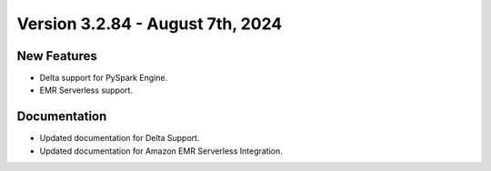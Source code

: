 Version 3.2.84 - August 7th, 2024
===================================

New Features
--------------

* Delta support for PySpark Engine.
* EMR Serverless support.


Documentation
---------------

* Updated documentation for Delta Support.
* Updated documentation for Amazon EMR Serverless Integration.








































